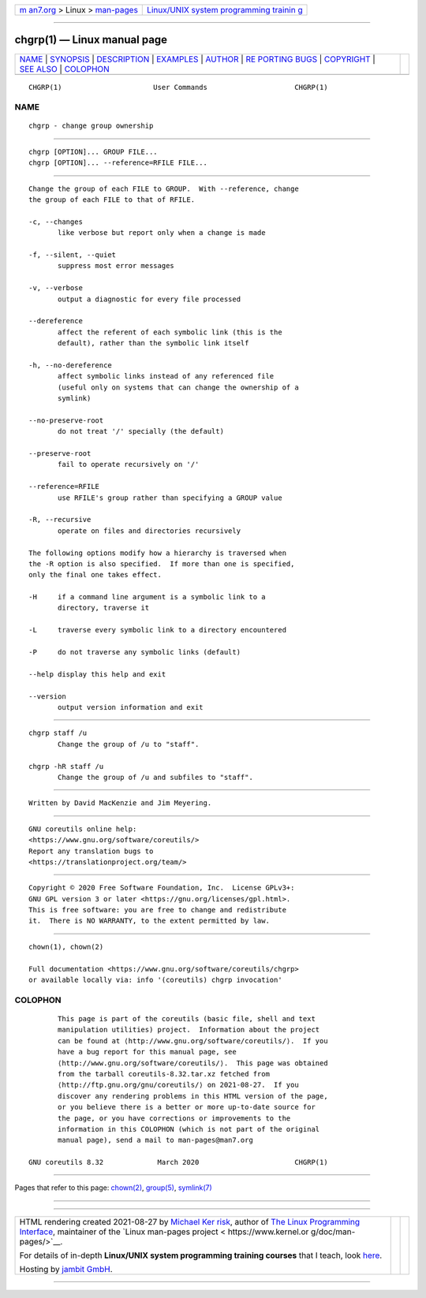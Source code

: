 .. container:: page-top

.. container:: nav-bar

   +----------------------------------+----------------------------------+
   | `m                               | `Linux/UNIX system programming   |
   | an7.org <../../../index.html>`__ | trainin                          |
   | > Linux >                        | g <http://man7.org/training/>`__ |
   | `man-pages <../index.html>`__    |                                  |
   +----------------------------------+----------------------------------+

--------------

chgrp(1) — Linux manual page
============================

+-----------------------------------+-----------------------------------+
| `NAME <#NAME>`__ \|               |                                   |
| `SYNOPSIS <#SYNOPSIS>`__ \|       |                                   |
| `DESCRIPTION <#DESCRIPTION>`__ \| |                                   |
| `EXAMPLES <#EXAMPLES>`__ \|       |                                   |
| `AUTHOR <#AUTHOR>`__ \|           |                                   |
| `RE                               |                                   |
| PORTING BUGS <#REPORTING_BUGS>`__ |                                   |
| \| `COPYRIGHT <#COPYRIGHT>`__ \|  |                                   |
| `SEE ALSO <#SEE_ALSO>`__ \|       |                                   |
| `COLOPHON <#COLOPHON>`__          |                                   |
+-----------------------------------+-----------------------------------+
| .. container:: man-search-box     |                                   |
+-----------------------------------+-----------------------------------+

::

   CHGRP(1)                      User Commands                     CHGRP(1)

NAME
-------------------------------------------------

::

          chgrp - change group ownership


---------------------------------------------------------

::

          chgrp [OPTION]... GROUP FILE...
          chgrp [OPTION]... --reference=RFILE FILE...


---------------------------------------------------------------

::

          Change the group of each FILE to GROUP.  With --reference, change
          the group of each FILE to that of RFILE.

          -c, --changes
                 like verbose but report only when a change is made

          -f, --silent, --quiet
                 suppress most error messages

          -v, --verbose
                 output a diagnostic for every file processed

          --dereference
                 affect the referent of each symbolic link (this is the
                 default), rather than the symbolic link itself

          -h, --no-dereference
                 affect symbolic links instead of any referenced file
                 (useful only on systems that can change the ownership of a
                 symlink)

          --no-preserve-root
                 do not treat '/' specially (the default)

          --preserve-root
                 fail to operate recursively on '/'

          --reference=RFILE
                 use RFILE's group rather than specifying a GROUP value

          -R, --recursive
                 operate on files and directories recursively

          The following options modify how a hierarchy is traversed when
          the -R option is also specified.  If more than one is specified,
          only the final one takes effect.

          -H     if a command line argument is a symbolic link to a
                 directory, traverse it

          -L     traverse every symbolic link to a directory encountered

          -P     do not traverse any symbolic links (default)

          --help display this help and exit

          --version
                 output version information and exit


---------------------------------------------------------

::

          chgrp staff /u
                 Change the group of /u to "staff".

          chgrp -hR staff /u
                 Change the group of /u and subfiles to "staff".


-----------------------------------------------------

::

          Written by David MacKenzie and Jim Meyering.


---------------------------------------------------------------------

::

          GNU coreutils online help:
          <https://www.gnu.org/software/coreutils/>
          Report any translation bugs to
          <https://translationproject.org/team/>


-----------------------------------------------------------

::

          Copyright © 2020 Free Software Foundation, Inc.  License GPLv3+:
          GNU GPL version 3 or later <https://gnu.org/licenses/gpl.html>.
          This is free software: you are free to change and redistribute
          it.  There is NO WARRANTY, to the extent permitted by law.


---------------------------------------------------------

::

          chown(1), chown(2)

          Full documentation <https://www.gnu.org/software/coreutils/chgrp>
          or available locally via: info '(coreutils) chgrp invocation'

COLOPHON
---------------------------------------------------------

::

          This page is part of the coreutils (basic file, shell and text
          manipulation utilities) project.  Information about the project
          can be found at ⟨http://www.gnu.org/software/coreutils/⟩.  If you
          have a bug report for this manual page, see
          ⟨http://www.gnu.org/software/coreutils/⟩.  This page was obtained
          from the tarball coreutils-8.32.tar.xz fetched from
          ⟨http://ftp.gnu.org/gnu/coreutils/⟩ on 2021-08-27.  If you
          discover any rendering problems in this HTML version of the page,
          or you believe there is a better or more up-to-date source for
          the page, or you have corrections or improvements to the
          information in this COLOPHON (which is not part of the original
          manual page), send a mail to man-pages@man7.org

   GNU coreutils 8.32             March 2020                       CHGRP(1)

--------------

Pages that refer to this page: `chown(2) <../man2/chown.2.html>`__, 
`group(5) <../man5/group.5.html>`__, 
`symlink(7) <../man7/symlink.7.html>`__

--------------

--------------

.. container:: footer

   +-----------------------+-----------------------+-----------------------+
   | HTML rendering        |                       | |Cover of TLPI|       |
   | created 2021-08-27 by |                       |                       |
   | `Michael              |                       |                       |
   | Ker                   |                       |                       |
   | risk <https://man7.or |                       |                       |
   | g/mtk/index.html>`__, |                       |                       |
   | author of `The Linux  |                       |                       |
   | Programming           |                       |                       |
   | Interface <https:     |                       |                       |
   | //man7.org/tlpi/>`__, |                       |                       |
   | maintainer of the     |                       |                       |
   | `Linux man-pages      |                       |                       |
   | project <             |                       |                       |
   | https://www.kernel.or |                       |                       |
   | g/doc/man-pages/>`__. |                       |                       |
   |                       |                       |                       |
   | For details of        |                       |                       |
   | in-depth **Linux/UNIX |                       |                       |
   | system programming    |                       |                       |
   | training courses**    |                       |                       |
   | that I teach, look    |                       |                       |
   | `here <https://ma     |                       |                       |
   | n7.org/training/>`__. |                       |                       |
   |                       |                       |                       |
   | Hosting by `jambit    |                       |                       |
   | GmbH                  |                       |                       |
   | <https://www.jambit.c |                       |                       |
   | om/index_en.html>`__. |                       |                       |
   +-----------------------+-----------------------+-----------------------+

--------------

.. container:: statcounter

   |Web Analytics Made Easy - StatCounter|

.. |Cover of TLPI| image:: https://man7.org/tlpi/cover/TLPI-front-cover-vsmall.png
   :target: https://man7.org/tlpi/
.. |Web Analytics Made Easy - StatCounter| image:: https://c.statcounter.com/7422636/0/9b6714ff/1/
   :class: statcounter
   :target: https://statcounter.com/
